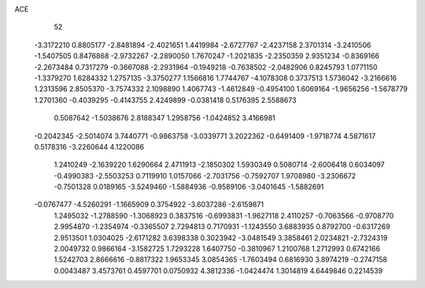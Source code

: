 ACE 
   52
  -3.3172210   0.8805177  -2.8481894  -2.4021651   1.4419984  -2.6727767
  -2.4237158   2.3701314  -3.2410506  -1.5407505   0.8476868  -2.9732267
  -2.2890050   1.7670247  -1.2021835  -2.2350359   2.9351234  -0.8369166
  -2.2673484   0.7317279  -0.3667088  -2.2931964  -0.1949218  -0.7638502
  -2.0482906   0.8245793   1.0771150  -1.3379270   1.6284332   1.2757135
  -3.3750277   1.1566816   1.7744767  -4.1078308   0.3737513   1.5736042
  -3.2166616   1.2313596   2.8505370  -3.7574332   2.1098890   1.4067743
  -1.4612849  -0.4954100   1.6069164  -1.9656256  -1.5678779   1.2701360
  -0.4039295  -0.4143755   2.4249899  -0.0381418   0.5176395   2.5588673
   0.5087642  -1.5038676   2.8188347   1.2958756  -1.0424852   3.4166981
  -0.2042345  -2.5014074   3.7440771  -0.9863758  -3.0339771   3.2022362
  -0.6491409  -1.9718774   4.5871617   0.5178316  -3.2260644   4.1220086
   1.2410249  -2.1639220   1.6290664   2.4711913  -2.1850302   1.5930349
   0.5080714  -2.6006418   0.6034097  -0.4990383  -2.5503253   0.7119910
   1.0157066  -2.7031756  -0.7592707   1.9708980  -3.2306672  -0.7501328
   0.0189165  -3.5249460  -1.5884936  -0.9589106  -3.0401645  -1.5882691
  -0.0767477  -4.5260291  -1.1665909   0.3754922  -3.6037286  -2.6159871
   1.2495032  -1.2788590  -1.3068923   0.3837516  -0.6993831  -1.9627118
   2.4110257  -0.7063566  -0.9708770   2.9954870  -1.2354974  -0.3365507
   2.7294813   0.7170931  -1.1243550   3.6883935   0.8792700  -0.6317269
   2.9513501   1.0304025  -2.6171282   3.6398338   0.3023942  -3.0481549
   3.3858461   2.0234821  -2.7324319   2.0049732   0.9866164  -3.1582725
   1.7293228   1.6407750  -0.3810967   1.2100768   1.2712993   0.6742166
   1.5242703   2.8666616  -0.8817322   1.9653345   3.0854365  -1.7603494
   0.6816930   3.8974219  -0.2747158   0.0043487   3.4573761   0.4597701
   0.0750932   4.3812336  -1.0424474   1.3014819   4.6449846   0.2214539
